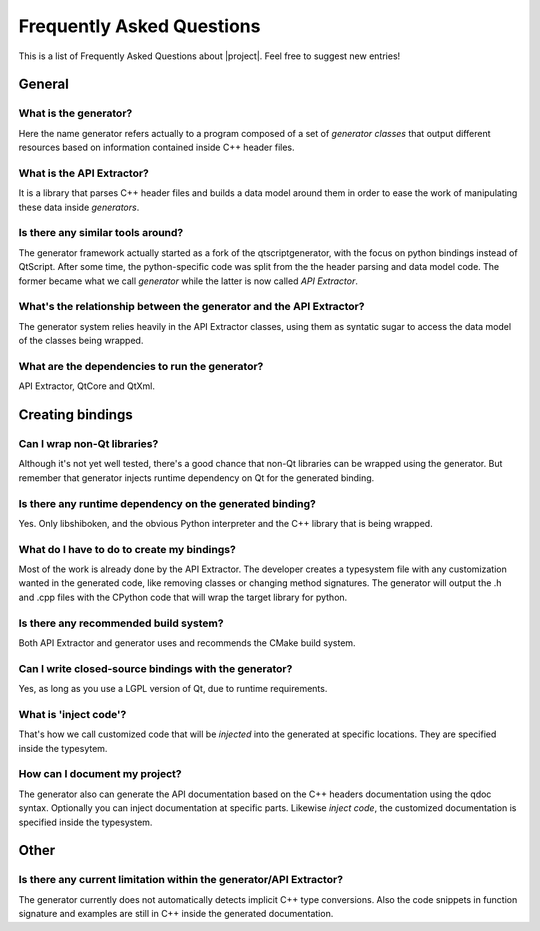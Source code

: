 **************************
Frequently Asked Questions
**************************

This is a list of Frequently Asked Questions about |project|.  Feel free to
suggest new entries!

General
=======

What is the generator?
----------------------

Here the name generator refers actually to a program composed of a set of
*generator classes* that output different resources based on information
contained inside C++ header files.

What is the API Extractor?
--------------------------

It is a library that parses C++ header files and builds a data model around
them in order to ease the work of manipulating these data inside
*generators*.


Is there any similar tools around?
----------------------------------

The generator framework actually started as a fork of the qtscriptgenerator,
with the focus on python bindings instead of QtScript. After some time, the
python-specific code was split from the the header parsing and data model
code. The former became what we call *generator* while the latter is now
called *API Extractor*.

What's the relationship between the generator and the API Extractor?
--------------------------------------------------------------------

The generator system relies heavily in the API Extractor classes, using
them as syntatic sugar to access the data model of the classes being
wrapped.

What are the dependencies to run the generator?
-----------------------------------------------

API Extractor, QtCore and QtXml.

Creating bindings
=================

Can I wrap non-Qt libraries?
----------------------------

Although it's not yet well tested, there's a good chance that non-Qt 
libraries can be wrapped using the generator. But remember that
generator injects runtime dependency on Qt for the generated binding.

Is there any runtime dependency on the generated binding?
---------------------------------------------------------

Yes. Only libshiboken, and the obvious Python interpreter
and the C++ library that is being wrapped.

What do I have to do to create my bindings?
-------------------------------------------

.. todo: put link to typesystem documentation

Most of the work is already done by the API Extractor. The developer creates
a typesystem file with any customization wanted in the generated code, like
removing classes or changing method signatures. The generator will output
the .h and .cpp files with the CPython code that will wrap the target
library for python.

Is there any recommended build system?
--------------------------------------

Both API Extractor and generator uses and recommends the CMake build system.

Can I write closed-source bindings with the generator?
------------------------------------------------------

Yes, as long as you use a LGPL version of Qt, due to runtime requirements.

What is 'inject code'?
----------------------

That's how we call customized code that will be *injected* into the
generated at specific locations. They are specified inside the typesytem.

How can I document my project?
------------------------------

The generator also can generate the API documentation based on the
C++ headers documentation using the qdoc syntax. Optionally you can
inject documentation at specific parts. Likewise *inject code*, the
customized documentation is specified inside the typesystem.

Other
=====

Is there any current limitation within the generator/API Extractor?
-------------------------------------------------------------------

The generator currently does not automatically detects implicit C++
type conversions. Also the code snippets in function signature and
examples are still in C++ inside the generated documentation.

